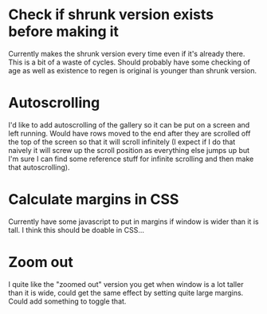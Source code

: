 * Check if shrunk version exists before making it
Currently makes the shrunk version every time even if it's already there. This is a bit of a waste of cycles. 
Should probably have some checking of age as well as existence to regen is original is younger than shrunk version. 
* Autoscrolling
I'd like to add autoscrolling of the gallery so it can be put on a screen and left running. Would have rows moved to the end after they are scrolled off the top of the screen so that it will scroll infinitely (I expect if I do that naively it will screw up the scroll position as everything else jumps up but I'm sure I can find some reference stuff for infinite scrolling and then make that autoscrolling).
* Calculate margins in CSS
Currently have some javascript to put in margins if window is wider than it is tall. I think this should be doable in CSS...
* Zoom out
I quite like the "zoomed out" version you get when window is a lot taller than it is wide, could get the same effect by setting quite large margins. Could add something to toggle that. 
